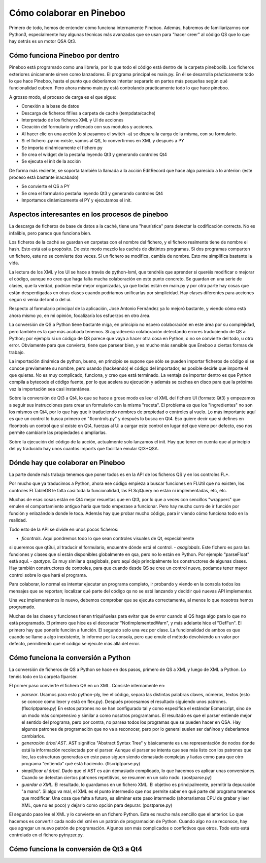Cómo colaborar en Pineboo
=====================================

Primero de todo, hemos de entender cómo funciona internamente Pineboo. Además,
habremos de familiarizarnos con Python3, especialmente hay algunas técnicas más
avanzadas que se usan para "hacer creer" al código QS que lo que hay detrás es
un motor QSA Qt3.


Cómo funciona Pineboo por dentro
---------------------------------

Pineboo está programado como una librería, por lo que todo el código está dentro
de la carpeta pineboolib. Los ficheros exteriores únicamente sirven como
lanzadores. El programa principal es main.py. En él se desarrolla prácticamente
todo lo que hace Pineboo, hasta el punto que deberíamos intentar separarlo en
partes más pequeñas según qué funcionalidad cubren. Pero ahora mismo main.py
está controlando prácticamente todo lo que hace pineboo.

A grosso modo, el proceso de carga es el que sigue:

- Conexión a la base de datos
- Descarga de ficheros flfiles a carpeta de caché (tempdata/cache)
- Interpretado de los ficheros XML y UI de acciones
- Creación del formulario y rellenado con sus modulos y acciones.
- Al hacer clic en una acción (o si pasamos el switch -a) se dispara la carga
  de la misma, con su formulario.
- Si el fichero .py no existe, vamos al QS, lo convertirmos en XML y después a PY
- Se importa dinámicamente el fichero py
- Se crea el widget de la pestaña leyendo Qt3 y generando controles Qt4
- Se ejecuta el init de la acción

De forma más reciente, se soporta también la llamada a la acción EditRecord que
hace algo parecido a lo anterior: (este proceso está bastante inacabado)

- Se convierte el QS a PY
- Se crea el formulario pestaña leyendo Qt3 y generando controles Qt4
- Importamos dinámicamente el PY y ejecutamos el init.

Aspectos interesantes en los procesos de pineboo
---------------------------------------------------

La descarga de ficheros de base de datos a la caché, tiene una "heurística" para
detectar la codificación correcta. No es infalible, pero parece que funciona bien.

Los ficheros de la caché se guardan en carpetas con el nombre del fichero, y el
fichero realmente tiene de nombre el hash. Esto está así a propósito. De este
modo mezclo las cachés de distintos programas. Si dos programas comparten un
fichero, este no se convierte dos veces. Si un fichero se modifica, cambia de
nombre. Esto me simplifica bastante la vida.

La lectura de los XML y los UI se hace a través de python-lxml, que tendréis que
aprender si queréis modificar o mejorar el código, aunque no creo que haga falta
mucha colaboración en este punto concreto. Se guardan en una serie de clases,
que la verdad, podrían estar mejor organizadas, ya que todas están en main.py y
por otra parte hay cosas que están desperdigadas en otras clases cuando podríamos
unificarlas por simplicidad. Hay clases diferentes para acciones según si venía
del xml o del ui.

Respecto al formulario principal de la aplicación, José Antonio Fernández ya lo
mejoró bastante, y viendo cómo está ahora mismo yo, en mi opinión, focalizaría
los esfuerzos en otro área.

La conversión de QS a Python tiene bastante miga, en principio no espero
colaboración en este área por su complejidad, pero también es la que más
acabada tenemos. Sí agradecería colaboración detectando errores traduciendo de
QS a Python; por ejemplo si un código de QS parece que vaya a hacer otra cosa
en Python, o no se convierte del todo, u otro error. Obviamente para que
convierta, tiene que parsear bien, y es mucho más sensible que Eneboo a ciertas
formas de trabajo.

La importación dinámica de python, bueno, en principio se supone que sólo se
pueden importar ficheros de código si se conoce previamente su nombre, pero
usando (hackeando) el código del importador, es posible decirle que importe el
que quieras. No es muy complicado, funciona, y creo que está terminado. La
ventaja de importar dentro es que Python compila a bytecode el código fuente,
por lo que acelera su ejecución y además se cachea en disco para que la próxima
vez la importación sea casi instantánea.

Sobre la conversión de Qt3 a Qt4, lo que se hace a groso modo es leer el XML del
fichero UI (formato Qt3) y empezamos a seguir sus instrucciones para crear un
formulario con la misma "receta". El problema es que los "ingredientes" no son
los mismos en Qt4, por lo que hay que ir traduciendo nombres de propiedad o
controles al vuelo. Lo más importante aquí es que un control lo busca primero
en "flcontrols.py" y después lo busca en Qt4. Eso quiere decir que si defines
en flcontrols un control que sí existe en Qt4, fuerzas al UI a cargar este
control en lugar del que viene por defecto, eso nos permite cambiarle las
propiedades o ampliarlas.

Sobre la ejecución del código de la acción, actualmente solo lanzamos el init.
Hay que tener en cuenta que al principio del py traducido hay unos cuantos imports
que facilitan emular Qt3+QSA.

Dónde hay que colaborar en Pineboo
---------------------------------------

La parte donde más trabajo tenemos que poner todos es en la API de los ficheros
QS y en los controles FL*.

Por mucho que ya traducimos a Python, ahora ese código empieza a buscar funciones
en FLUtil que no existen, los controles FLTableDB le falta casi toda la funcionalidad,
las FLSqlQuery no están ni implementadas, etc, etc.

Muchas de esas cosas están en Qt4 mejor resueltas que en Qt3, por lo que a veces
con sencillos "wrappers" que emulen el comportamiento antiguo haría que todo
empezase a funcionar. Pero hay mucho curro de ir función por función y enlazándola
donde le toca. Además hay que probar mucho código, para ir viendo cómo funciona
todo en la realidad.

Todo esto de la API se divide en unos pocos ficheros:

- *flcontrols*. Aquí pondremos todo lo que sean controles visuales de Qt, especialmente
si queremos que qt3ui, al traducir el formulario, encuentre dónde está el control.
- *qsaglobals*. Este fichero es para las funciones y clases que sí están disponibles
globalmente en qsa, pero no lo están en Python. Por ejemplo "parseFloat" está aquí.
- *qsatype*. Es muy similar a qsaglobals, pero aquí dejo principalmente los constructores
de algunas clases. Hay también constructores de controles, para que cuando desde
QS se cree un control nuevo, podamos tener mayor control sobre lo que hará el programa.

Para colaborar, lo normal es intentar ejecutar un programa completo, ir probando
y viendo en la consola todos los mensajes que se reportan; localizar qué parte
del código qs no se está lanzando y decidir qué nuevas API implementar.

Una vez implementemos lo nuevo, debemos comprobar que se ejecuta correctamente,
al menos lo que nosotros hemos programado.

Muchas de las clases y funciones tienen triquiñuelas para evitar que de error
cuando el QS haga algo para lo que no está programado. El primero que hice es
el decorador "NotImplementedWarn", y más adelante hice el "DefFun". El primero
hay que ponerlo función a función. El segundo solo una vez por clase. La funcionalidad
de ambos es que cuando se llame a algo inexistente, lo informe por la consola,
pero que emule el método devolviendo un valor por defecto, permitiendo que el
código se ejecute más allá del error.




Cómo funciona la conversión a Python
--------------------------------------

La conversión de ficheros de QS a Python se hace en dos pasos, primero de QS a
XML y luego de XML a Python. Lo tenéis todo en la carpeta flparser.

El primer paso convierte el fichero QS en un XML. Consiste internamente en:

- *parsear*. Usamos para esto python-ply, lee el código, separa las distintas
  palabras claves, números, textos (esto se conoce como lexer y está en flex.py).
  Después procesamos el resultado siguiendo unos patrones. (flscriptparse.py)
  En estos patrones no se han configurado tal y como especifica el
  estándar Ecmascript, sino de un modo más comprensivo y similar a como nosotros
  programamos. El resultado es que el parser entiende mejor el sentido del programa,
  pero por contra, no parsea todos los programas que se pueden hacer en QSA.
  Hay algunos patrones de programación que no va a reconocer, pero por lo general
  suelen ser dañinos y deberíamos cambiarlos.
- *generación árbol AST*. AST significa "Abstract Syntax Tree" y básicamente es
  una representación de nodos donde está la información recolectada por el parser.
  Aunque el parser se intenta que sea más listo con los patrones que lee, las
  estructuras generadas en este paso siguen siendo demasiado complejas y liadas
  como para que otro programa "entienda" qué está haciendo. (flscriptparse.py)
- *simplificar el árbol*. Dado que el AST es aún demasiado complicado, lo que
  hacemos es aplicar unas conversiones. Cuando se detectan ciertos patrones
  repetitivos, se resumen en un solo nodo. (postparse.py)
- *guardar a XML*. El resultado, lo guardamos en un fichero XML. El objetivo es
  principalmente, permitir la depuración "a mano". Si algo va mal, el XML es el
  punto intermedio que nos permite saber en qué parte del programa tenemos que
  modificar. Una cosa que falta a futuro, es eliminar este paso intermedio
  (ahorrariamos CPU de grabar y leer XML, que no es poco) y dejarlo como opción
  para depurar. (postparse.py)

El segundo paso lee el XML y lo convierte en un fichero Python. Este es mucho
más sencillo que el anterior. Lo que hacemos es convertir cada nodo del xml
en un patrón de programación de Python. Cuando algo no se reconoce, hay que
agregar un nuevo patrón de programación. Algunos son más complicados o confictivos
que otros. Todo esto está controlado en el fichero pytnyzer.py.




Cómo funciona la conversión de Qt3 a Qt4
------------------------------------------

